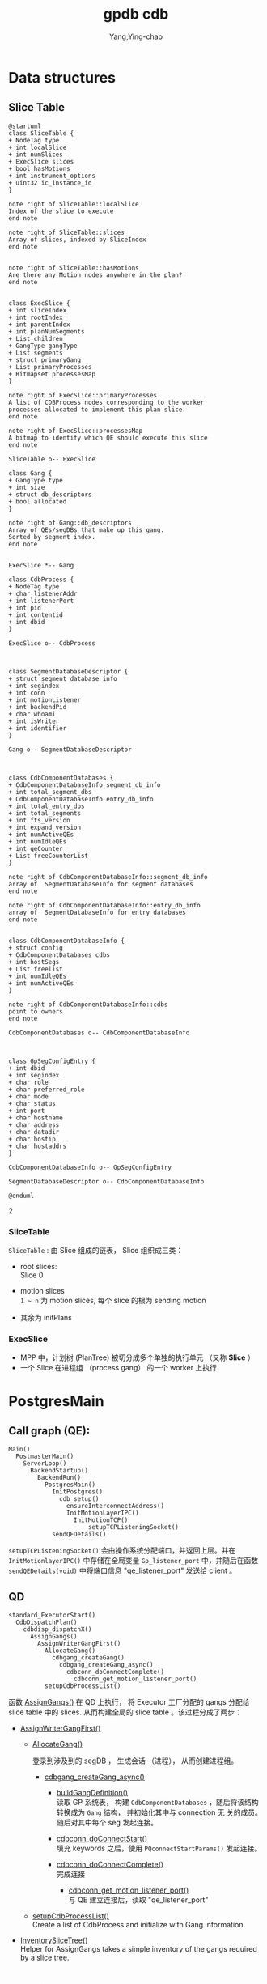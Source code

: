 :PROPERTIES:
:ID:       d7837d22-40e0-4504-9391-354c3a43eb79
:END:
#+TITLE: gpdb cdb
#+AUTHOR: Yang,Ying-chao
#+EMAIL:  yang.yingchao@qq.com
#+OPTIONS:  ^:nil _:nil H:7 num:t toc:2 \n:nil ::t |:t -:t f:t *:t tex:t d:(HIDE) tags:not-in-toc
#+STARTUP:  align nodlcheck oddeven lognotestate
#+SEQ_TODO: TODO(t) INPROGRESS(i) WAITING(w@) | DONE(d) CANCELED(c@)
#+TAGS:     noexport(n)
#+LANGUAGE: en
#+EXCLUDE_TAGS: noexport

* Data structures
:PROPERTIES:
:CUSTOM_ID: h:3a9ecefa-c67a-4512-a5d4-69adb4c9a0d6
:END:

** Slice Table
:PROPERTIES:
:CUSTOM_ID: h:1223137a-c35a-4cca-8922-447664c4cc0b
:END:

#+BEGIN_SRC plantuml :file images/SliceTable-gen-e3de35057480a3f67a59b81aff9b1a55.png :java -Djava.awt.headless=true  :cmdline -charset UTF-8
  @startuml
  class SliceTable {
  + NodeTag type
  + int localSlice
  + int numSlices
  + ExecSlice slices
  + bool hasMotions
  + int instrument_options
  + uint32 ic_instance_id
  }

  note right of SliceTable::localSlice
  Index of the slice to execute
  end note

  note right of SliceTable::slices
  Array of slices, indexed by SliceIndex
  end note


  note right of SliceTable::hasMotions
  Are there any Motion nodes anywhere in the plan?
  end note


  class ExecSlice {
  + int sliceIndex
  + int rootIndex
  + int parentIndex
  + int planNumSegments
  + List children
  + GangType gangType
  + List segments
  + struct primaryGang
  + List primaryProcesses
  + Bitmapset processesMap
  }

  note right of ExecSlice::primaryProcesses
  A list of CDBProcess nodes corresponding to the worker
  processes allocated to implement this plan slice.
  end note

  note right of ExecSlice::processesMap
  A bitmap to identify which QE should execute this slice
  end note

  SliceTable o-- ExecSlice

  class Gang {
  + GangType type
  + int size
  + struct db_descriptors
  + bool allocated
  }

  note right of Gang::db_descriptors
  Array of QEs/segDBs that make up this gang.
  Sorted by segment index.
  end note


  ExecSlice *-- Gang

  class CdbProcess {
  + NodeTag type
  + char listenerAddr
  + int listenerPort
  + int pid
  + int contentid
  + int dbid
  }

  ExecSlice o-- CdbProcess



  class SegmentDatabaseDescriptor {
  + struct segment_database_info
  + int segindex
  + int conn
  + int motionListener
  + int backendPid
  + char whoami
  + int isWriter
  + int identifier
  }

  Gang o-- SegmentDatabaseDescriptor



  class CdbComponentDatabases {
  + CdbComponentDatabaseInfo segment_db_info
  + int total_segment_dbs
  + CdbComponentDatabaseInfo entry_db_info
  + int total_entry_dbs
  + int total_segments
  + int fts_version
  + int expand_version
  + int numActiveQEs
  + int numIdleQEs
  + int qeCounter
  + List freeCounterList
  }

  note right of CdbComponentDatabaseInfo::segment_db_info
  array of  SegmentDatabaseInfo for segment databases
  end note

  note right of CdbComponentDatabaseInfo::entry_db_info
  array of  SegmentDatabaseInfo for entry databases
  end note


  class CdbComponentDatabaseInfo {
  + struct config
  + CdbComponentDatabases cdbs
  + int hostSegs
  + List freelist
  + int numIdleQEs
  + int numActiveQEs
  }

  note right of CdbComponentDatabaseInfo::cdbs
  point to owners
  end note

  CdbComponentDatabases o-- CdbComponentDatabaseInfo



  class GpSegConfigEntry {
  + int dbid
  + int segindex
  + char role
  + char preferred_role
  + char mode
  + char status
  + int port
  + char hostname
  + char address
  + char datadir
  + char hostip
  + char hostaddrs
  }

  CdbComponentDatabaseInfo o-- GpSegConfigEntry

  SegmentDatabaseDescriptor o-- CdbComponentDatabaseInfo

  @enduml
#+END_SRC
#+CAPTION: SliceTable
#+NAME: fig:SliceTable
#+RESULTS:
[[file:images/SliceTable-gen-e3de35057480a3f67a59b81aff9b1a55.png]]
2[[file:images/SliceTable-gen-e3de35057480a3f67a59b81aff9b1a55.png]]

*** SliceTable
:PROPERTIES:
:CUSTOM_ID: h:529c866c-a184-44fa-be5a-62154cd53821
:END:
=SliceTable= : 由 Slice 组成的链表， Slice 组织成三类：
- root slices: \\
  Slice 0

- motion slices \\
  =1 ~ n= 为 motion slices, 每个 slice 的根为 sending motion

- 其余为 initPlans

*** ExecSlice
:PROPERTIES:
:CUSTOM_ID: h:384cef30-3dad-4d92-9f0a-a892701e42b5
:END:

- MPP 中，计划树 (PlanTree) 被切分成多个单独的执行单元 （又称 *Slice* ）
- 一个 Slice 在进程组 （process gang） 的一个 worker 上执行


* PostgresMain
:PROPERTIES:
:CUSTOM_ID: h:9a8ad5db-0d8c-4bef-bbc8-4a27cd48ef45
:END:

** Call graph (QE):
:PROPERTIES:
:CUSTOM_ID: h:554948eb-a908-49ea-89f4-324ac2f96fe7
:END:

#+BEGIN_SRC text -r
  Main()
    PostmasterMain()
      ServerLoop()
        BackendStartup()
          BackendRun()
            PostgresMain()
              InitPostgres()
                cdb_setup()
                  ensureInterconnectAddress()
                  InitMotionLayerIPC()
                    InitMotionTCP()
                        setupTCPListeningSocket()
              sendQEDetails()
#+END_SRC

=setupTCPListeningSocket()= 会由操作系统分配端口，并返回上层。并在 =InitMotionlayerIPC()= 中存储在全局变量
=Gp_listener_port= 中，并随后在函数 =sendQEDetails(void)= 中将端口信息 "qe_listener_port"  发送给 client 。



** QD
:PROPERTIES:
:CUSTOM_ID: h:e1a256d3-301b-4ba1-be57-8749befb730f
:END:

#+BEGIN_SRC text -r
  standard_ExecutorStart()
    CdbDispatchPlan()
      cdbdisp_dispatchX()
        AssignGangs()
          AssignWriterGangFirst()
            AllocateGang()
              cdbgang_createGang()
                cdbgang_createGang_async()
                  cdbconn_doConnectComplete()
                    cdbconn_get_motion_listener_port()
            setupCdbProcessList()
#+END_SRC


函数  [[file:~/Work/gpdb/src/backend/executor/execUtils.c::AssignGangs(CdbDispatcherState *ds, QueryDesc *queryDesc)][AssignGangs()]]  在 QD 上执行， 将 Executor 工厂分配的 gangs 分配给 slice table 中的 slices.
从而构建全局的 slice table 。该过程分成了两步：

+ [[file:~/Work/gpdb/src/backend/executor/execUtils.c::AssignWriterGangFirst][AssignWriterGangFirst()]]

  + [[file:~/Work/gpdb/src/backend/executor/execUtils.c::AllocateGang][AllocateGang()]]

    登录到涉及到的 segDB ， 生成会话 （进程）， 从而创建进程组。

    - [[file:~/Work/gpdb/src/backend/cdb/dispatcher/cdbgang_async.c::cdbgang_createGang_async(List *segments, SegmentType segmentType)][cdbgang_createGang_async()]]

      * [[file:~/Work/gpdb/src/backend/cdb/dispatcher/cdbgang.c::buildGangDefinition(List *segments, SegmentType segmentType)][buildGangDefinition()]] \\
        读取 GP 系统表， 构建 =CdbComponentDatabases= ，随后将该结构转换成为 =Gang= 结构， 并初始化其中与 connection 无
        关的成员。随后对其中每个 seg 发起连接。

      * [[file:~/Work/gpdb/src/backend/cdb/dispatcher/cdbgang_async.c::cdbconn_doConnectStart(segdbDesc, gpqeid, options, diff_options);][cdbconn_doConnectStart()]] \\
        填充 keywords 之后，使用 =PQconnectStartParams()= 发起连接。

      * [[file:~/Work/gpdb/src/backend/cdb/dispatcher/cdbgang_async.c::cdbconn_doConnectComplete(segdbDesc);][cdbconn_doConnectComplete()]] \\
        完成连接

        * [[file:~/Work/gpdb/src/backend/cdb/dispatcher/cdbconn.c::cdbconn_get_motion_listener_port][cdbconn_get_motion_listener_port()]] \\
          与 QE 建立连接后，读取 "qe_listener_port"

  + [[file:~/Work/gpdb/src/backend/executor/execUtils.c::setupCdbProcessList(slice);][setupCdbProcessList()]] \\
    Create a list of CdbProcess and initialize with Gang information.

+ [[file:~/Work/gpdb/src/backend/executor/execUtils.c::InventorySliceTree(ds, sliceTable, rootIdx);][InventorySliceTree()]] \\
  Helper for AssignGangs takes a simple inventory of the gangs required by a slice tree.


* Receiver
:PROPERTIES:
:CUSTOM_ID: h:c37bea35-e940-428c-befb-d19fa51a1295
:END:


* Sender
:PROPERTIES:
:CUSTOM_ID: h:d1532cbd-394f-42b8-9331-0704d91794b7
:END:
